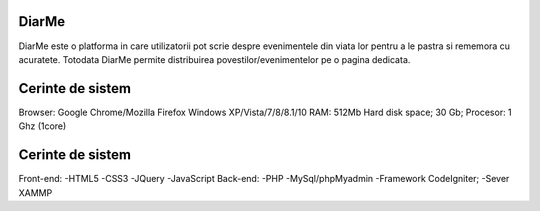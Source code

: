 ###################
DiarMe
###################


DiarMe este o platforma in care utilizatorii pot scrie despre evenimentele din viata lor pentru a le pastra si rememora cu acuratete. Totodata DiarMe permite distribuirea povestilor/evenimentelor pe o pagina dedicata.

###################
Cerinte de sistem
###################
Browser: Google Chrome/Mozilla Firefox
Windows XP/Vista/7/8/8.1/10
RAM: 512Mb
Hard disk space; 30 Gb;
Procesor: 1 Ghz (1core)



###################
Cerinte de sistem
###################
Front-end:
-HTML5
-CSS3
-JQuery
-JavaScript
Back-end:
-PHP
-MySql/phpMyadmin
-Framework CodeIgniter;
-Sever  XAMMP 